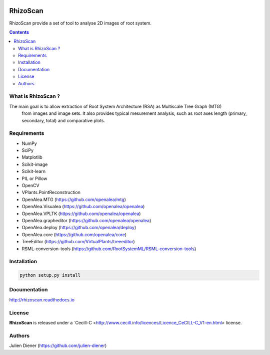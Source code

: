 .. image:: https://readthedocs.org/projects/rhizoscan/badge/?version=latest
    :target: http://rhizoscan.readthedocs.io/en/latest/?badge=latest
    :alt: Documentation Status


=========
RhizoScan
=========

RhizoScan provide a set of tool to analyse 2D images of root system.

.. contents::


What is RhizoScan ?
-------------------

The main goal is to allow extraction of Root System Architecture (RSA) as Multiscale Tree Graph (MTG)
 from images and image sets. It also provides typical mesurement analysis, such as root axes length
 (primary, secondary, total) and comparative plots.


Requirements
------------

* NumPy
* SciPy
* Matplotlib
* Scikit-image
* Scikit-learn
* PIL or Pillow
* OpenCV

* VPlants.PointReconstruction

* OpenAlea.MTG (https://github.com/openalea/mtg)
* OpenAlea.Visualea (https://github.com/openalea/openalea)
* OpenAlea.VPLTK (https://github.com/openalea/openalea)
* OpenAlea.grapheditor (https://github.com/openalea/openalea)
* OpenAlea.deploy (https://github.com/openalea/deploy)
* OpenAlea.core (https://github.com/openalea/core)

* TreeEditor (https://github.com/VirtualPlants/treeeditor)
* RSML-conversion-tools (https://github.com/RootSystemML/RSML-conversion-tools)


Installation
------------

.. code:: shell

    python setup.py install


Documentation
-------------

http://rhizoscan.readthedocs.io

License
-------

**RhizoScan** is released under a `Cecill-C <http://www.cecill.info/licences/Licence_CeCILL-C_V1-en.html> license.

Authors
-------

Julien Diener (https://github.com/julien-diener)

